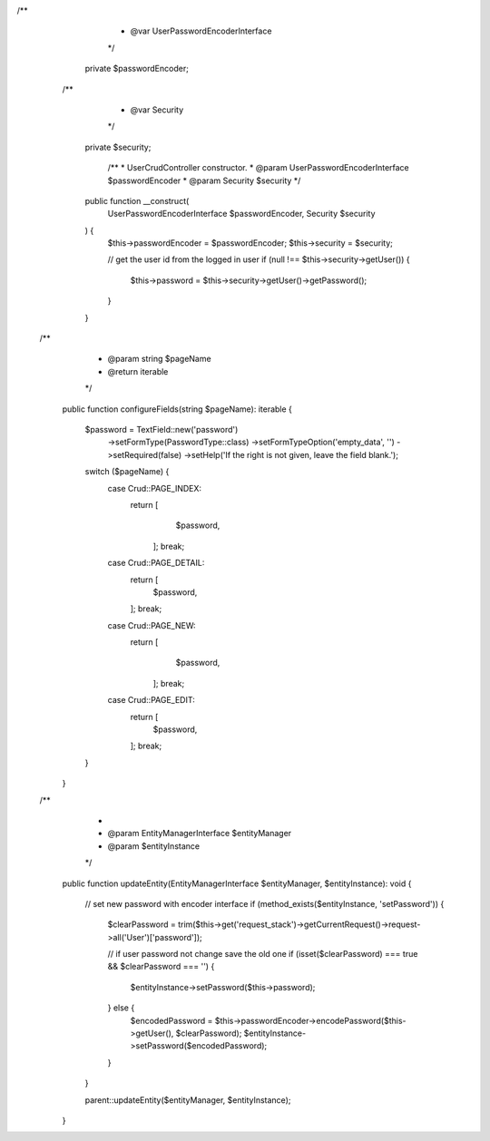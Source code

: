 /**
     * @var UserPasswordEncoderInterface
     */
    private $passwordEncoder;
   /**
     * @var Security
     */
    private $security;

     /**
     * UserCrudController constructor.
     * @param UserPasswordEncoderInterface $passwordEncoder
     * @param Security $security
     */
    public function __construct(
        UserPasswordEncoderInterface $passwordEncoder,
        Security $security
    ) {
        $this->passwordEncoder = $passwordEncoder;
        $this->security = $security;

        // get the user id from the logged in user
        if (null !== $this->security->getUser()) {
            $this->password = $this->security->getUser()->getPassword();
        }
    }
 /**
     * @param string $pageName
     * @return iterable
     */
    public function configureFields(string $pageName): iterable
    {
        $password = TextField::new('password')
            ->setFormType(PasswordType::class)
            ->setFormTypeOption('empty_data', '')
            ->setRequired(false)
            ->setHelp('If the right is not given, leave the field blank.');

        switch ($pageName) {
            case Crud::PAGE_INDEX:
               return [
                    $password,
                ];
                break;
            case Crud::PAGE_DETAIL:
                return [
                    $password,
                ];
                break;
            case Crud::PAGE_NEW:
               return [
                    $password,
                ];
                break;
            case Crud::PAGE_EDIT:
                return [
                    $password,
                ];
                break;
        }

    }

 /**
     *
     * @param EntityManagerInterface $entityManager
     * @param $entityInstance
     */
    public function updateEntity(EntityManagerInterface $entityManager, $entityInstance): void
    {


        // set new password with encoder interface
        if (method_exists($entityInstance, 'setPassword')) {
            $clearPassword = trim($this->get('request_stack')->getCurrentRequest()->request->all('User')['password']);

            // if user password not change save the old one
            if (isset($clearPassword) === true && $clearPassword === '') {
                $entityInstance->setPassword($this->password);
            } else {
                $encodedPassword = $this->passwordEncoder->encodePassword($this->getUser(), $clearPassword);
                $entityInstance->setPassword($encodedPassword);
            }
        }

        parent::updateEntity($entityManager, $entityInstance);
    }